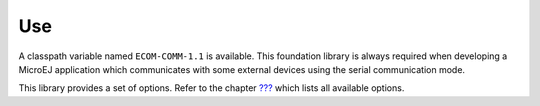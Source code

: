 Use
===

A classpath variable named ``ECOM-COMM-1.1`` is available. This
foundation library is always required when developing a MicroEJ
application which communicates with some external devices using the
serial communication mode.

This library provides a set of options. Refer to the chapter
`??? <#workbenchLaunchOptions>`__ which lists all available options.
